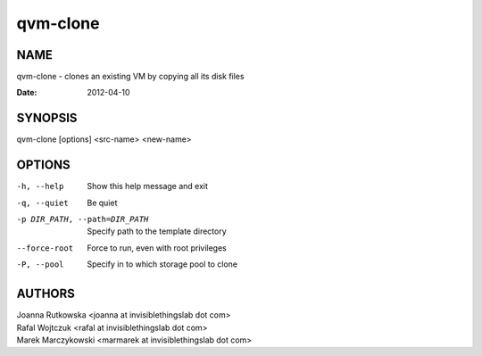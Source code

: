 =========
qvm-clone
=========

NAME
====
qvm-clone - clones an existing VM by copying all its disk files

:Date:   2012-04-10

SYNOPSIS
========
| qvm-clone [options] <src-name> <new-name>

OPTIONS
=======
-h, --help
    Show this help message and exit
-q, --quiet
    Be quiet           
-p DIR_PATH, --path=DIR_PATH
    Specify path to the template directory
--force-root
    Force to run, even with root privileges
-P, --pool
    Specify in to which storage pool to clone

AUTHORS
=======
| Joanna Rutkowska <joanna at invisiblethingslab dot com>
| Rafal Wojtczuk <rafal at invisiblethingslab dot com>
| Marek Marczykowski <marmarek at invisiblethingslab dot com>

